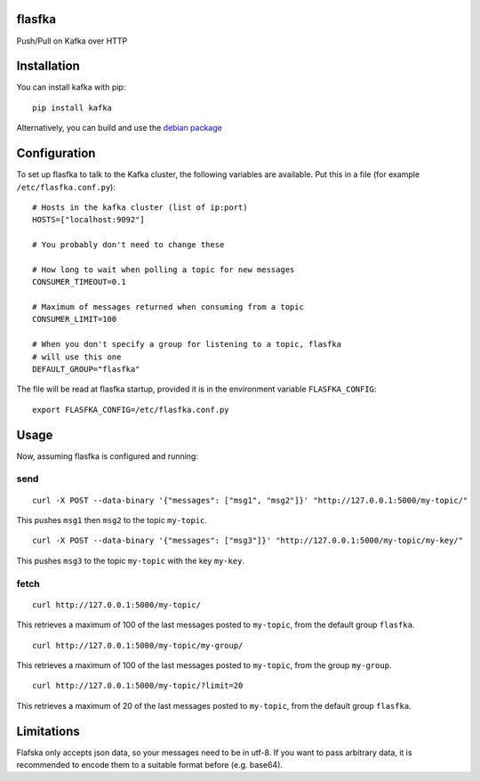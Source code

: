 flasfka
=======

|Build Status| |Coverage|

Push/Pull on Kafka over HTTP

Installation
============

You can install kafka with pip:

::

    pip install kafka

Alternatively, you can build and use the `debian package
<https://github.com/travel-intelligence/flasfka-deb>`_

Configuration
=============

To set up flasfka to talk to the Kafka cluster, the following variables
are available. Put this in a file (for example ``/etc/flasfka.conf.py``):

::

    # Hosts in the kafka cluster (list of ip:port)
    HOSTS=["localhost:9092"]

    # You probably don't need to change these

    # How long to wait when polling a topic for new messages
    CONSUMER_TIMEOUT=0.1

    # Maximum of messages returned when consuming from a topic
    CONSUMER_LIMIT=100

    # When you don't specify a group for listening to a topic, flasfka
    # will use this one
    DEFAULT_GROUP="flasfka"


The file will be read at flasfka startup, provided it is in the
environment variable ``FLASFKA_CONFIG``:

::

    export FLASFKA_CONFIG=/etc/flasfka.conf.py

Usage
=====

Now, assuming flasfka is configured and running:

send
----

::

    curl -X POST --data-binary '{"messages": ["msg1", "msg2"]}' "http://127.0.0.1:5000/my-topic/"

This pushes ``msg1`` then ``msg2`` to the topic ``my-topic``.

::

    curl -X POST --data-binary '{"messages": ["msg3"]}' "http://127.0.0.1:5000/my-topic/my-key/"

This pushes ``msg3`` to the topic ``my-topic`` with the key ``my-key``.

fetch
-----

::

    curl http://127.0.0.1:5000/my-topic/

This retrieves a maximum of 100 of the last messages posted to
``my-topic``, from the default group ``flasfka``.

::

    curl http://127.0.0.1:5000/my-topic/my-group/

This retrieves a maximum of 100 of the last messages posted to
``my-topic``, from the group ``my-group``.

::

    curl http://127.0.0.1:5000/my-topic/?limit=20

This retrieves a maximum of 20 of the last messages posted to
``my-topic``, from the default group ``flasfka``.

Limitations
===========

Flafska only accepts json data, so your messages need to be in utf-8. If
you want to pass arbitrary data, it is recommended to encode them to a
suitable format before (e.g. base64).

.. |Build Status| image:: https://travis-ci.org/travel-intelligence/flasfka.svg?branch=master
    :target: https://travis-ci.org/travel-intelligence/flasfka

.. |Coverage| image:: https://coveralls.io/repos/travel-intelligence/flasfka/badge.svg
    :target: https://coveralls.io/r/travel-intelligence/flasfka
